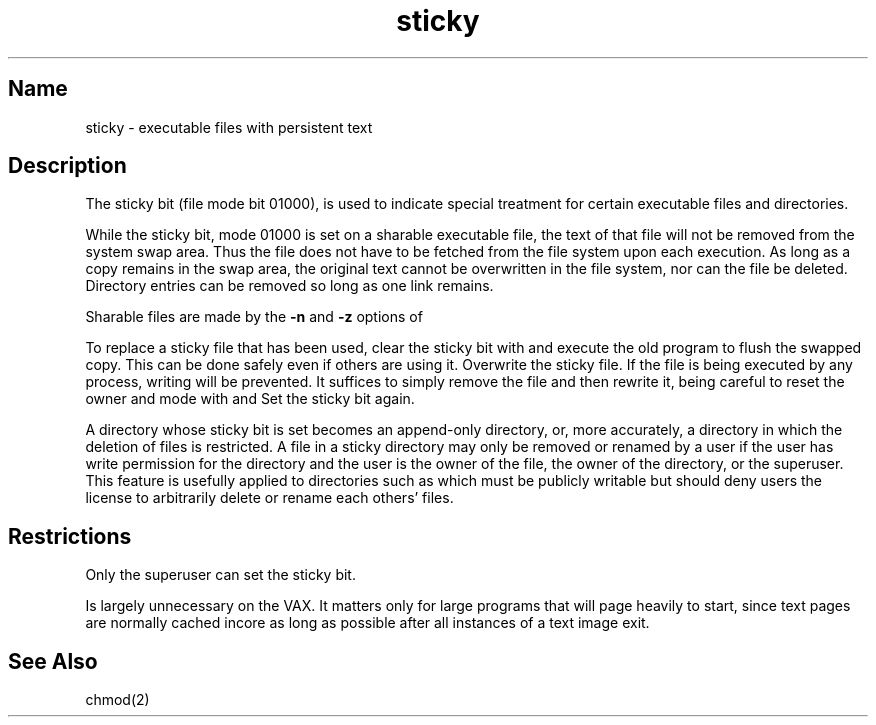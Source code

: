 .\" SCCSID: @(#)sticky.8	8.2	12/3/90
.TH sticky 8 VAX
.SH Name
sticky \- executable files with persistent text
.SH Description
.NXR "file" "sharing executable"
.NXR "sticky file" "removing"
The sticky bit (file mode bit 01000),
is used to indicate special treatment
for certain executable files and directories.
.PP
While the sticky bit, mode 01000
is set on a sharable executable file,
the text of that file will not be removed from the system swap area.
Thus the file does not have to be fetched from the file system
upon each execution.
As long as a copy remains in the swap area, the
original text cannot be overwritten in the file system,
nor can the file be deleted.
Directory entries can be removed so long as one link remains.
.PP
Sharable files are made by the
.B \-n
and
.B \-z
options of
.MS ld 1 .
.PP
To replace a sticky file that has been used, 
clear the sticky bit with
.PN chmod
and execute the old program to flush the swapped copy.
This can be done safely even if others are using it.
Overwrite the sticky file.
If the file is being executed by any process,
writing will be prevented.  It suffices to simply remove the file
and then rewrite it, being careful to reset the owner and mode with
.PN chmod
and
.PN chown .
Set the sticky bit again.
.PP 
A directory whose sticky bit is set becomes an append-only directory,
or, more accurately, a directory in which the deletion of files is 
restricted.  A file in a sticky directory may only be removed
or renamed by a user if the user has write permission for the directory 
and the user is the owner of the file, the owner of the directory, or
the superuser.  This feature is usefully applied to directories such 
as 
.PN /tmp 
which must be publicly writable
but should deny users the license to arbitrarily delete or rename each 
others' files.
.SH Restrictions
Only the superuser can set the sticky bit.
.PP
Is largely unnecessary on the VAX.  
It matters only for large programs that
will page heavily to start, since text pages are normally cached incore
as long as possible after all instances of a text image exit.
.SH See Also
chmod(2)
